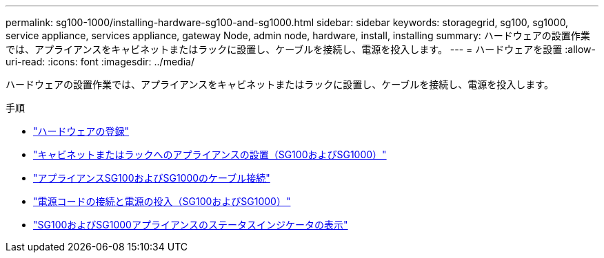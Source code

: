 ---
permalink: sg100-1000/installing-hardware-sg100-and-sg1000.html 
sidebar: sidebar 
keywords: storagegrid, sg100, sg1000, service appliance, services appliance, gateway Node, admin node, hardware, install, installing 
summary: ハードウェアの設置作業では、アプライアンスをキャビネットまたはラックに設置し、ケーブルを接続し、電源を投入します。 
---
= ハードウェアを設置
:allow-uri-read: 
:icons: font
:imagesdir: ../media/


[role="lead"]
ハードウェアの設置作業では、アプライアンスをキャビネットまたはラックに設置し、ケーブルを接続し、電源を投入します。

.手順
* link:registering-hardware-sg100-and-sg1000.html["ハードウェアの登録"]
* link:installing-appliance-in-cabinet-or-rack-sg100-and-sg1000.html["キャビネットまたはラックへのアプライアンスの設置（SG100およびSG1000）"]
* link:cabling-appliance-sg100-and-sg1000.html["アプライアンスSG100およびSG1000のケーブル接続"]
* link:connecting-power-cords-and-applying-power-sg100-and-sg1000.html["電源コードの接続と電源の投入（SG100およびSG1000）"]
* link:viewing-status-indicators-on-sg100-and-sg1000-appliances.html["SG100およびSG1000アプライアンスのステータスインジケータの表示"]

